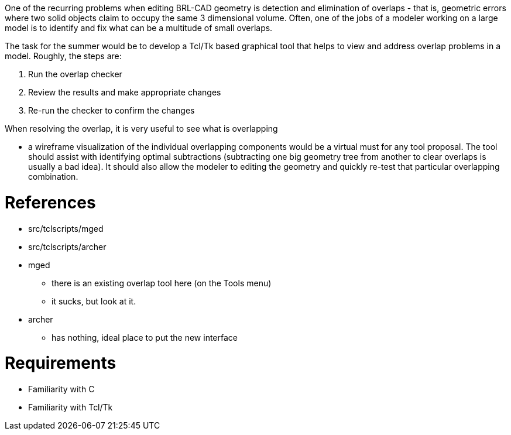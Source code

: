:doctype: book

One of the recurring problems when editing BRL-CAD geometry is detection
and elimination of overlaps - that is, geometric errors where two solid
objects claim to occupy the same 3 dimensional volume. Often, one of the
jobs of a modeler working on a large model is to identify and fix what
can be a multitude of small overlaps.

The task for the summer would be to develop a Tcl/Tk based graphical
tool that helps to view and address overlap problems in a model.
Roughly, the steps are:

. Run the overlap checker
. Review the results and make appropriate changes
. Re-run the checker to confirm the changes

When resolving the overlap, it is very useful to see what is overlapping

* a wireframe visualization of the individual overlapping components
would be a virtual must for any tool proposal. The tool should assist
with identifying optimal subtractions (subtracting one big geometry tree
from another to clear overlaps is usually a bad idea). It should also
allow the modeler to editing the geometry and quickly re-test that
particular overlapping combination.

= References

* src/tclscripts/mged
* src/tclscripts/archer
* mged
 ** there is an existing overlap tool here (on the Tools menu)
 ** it sucks, but look at it.
* archer
 ** has nothing, ideal place to put the new interface

= Requirements

* Familiarity with C
* Familiarity with Tcl/Tk
